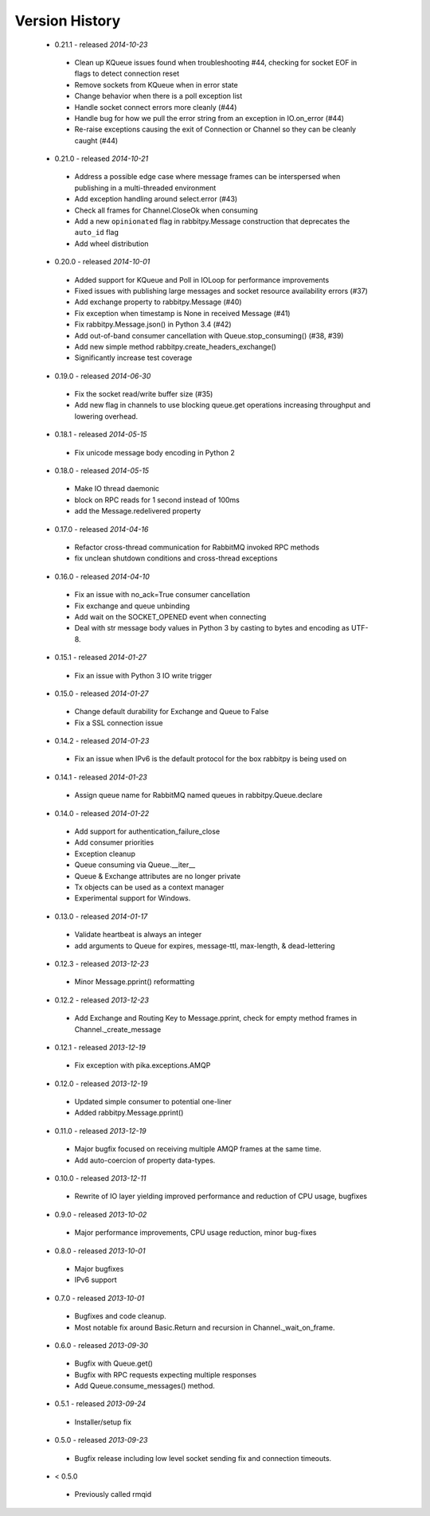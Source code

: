 Version History
---------------
 - 0.21.1 - released *2014-10-23*
  - Clean up KQueue issues found when troubleshooting #44, checking for socket EOF in flags to detect connection reset
  - Remove sockets from KQueue when in error state
  - Change behavior when there is a poll exception list
  - Handle socket connect errors more cleanly (#44)
  - Handle bug for how we pull the error string from an exception in IO.on_error (#44)
  - Re-raise exceptions causing the exit of Connection or Channel so they can be cleanly caught (#44)
 - 0.21.0 - released *2014-10-21*
  - Address a possible edge case where message frames can be interspersed when publishing in a multi-threaded environment
  - Add exception handling around select.error (#43)
  - Check all frames for Channel.CloseOk when consuming
  - Add a new ``opinionated`` flag in rabbitpy.Message construction that deprecates the ``auto_id`` flag
  - Add wheel distribution
 - 0.20.0 - released *2014-10-01*
  - Added support for KQueue and Poll in IOLoop for performance improvements
  - Fixed issues with publishing large messages and socket resource availability errors (#37)
  - Add exchange property to rabbitpy.Message (#40)
  - Fix exception when timestamp is None in received Message (#41)
  - Fix rabbitpy.Message.json() in Python 3.4 (#42)
  - Add out-of-band consumer cancellation with Queue.stop_consuming() (#38, #39)
  - Add new simple method rabbitpy.create_headers_exchange()
  - Significantly increase test coverage
 - 0.19.0 - released *2014-06-30*
  - Fix the socket read/write buffer size (#35)
  - Add new flag in channels to use blocking queue.get operations increasing throughput and lowering overhead.
 - 0.18.1 - released *2014-05-15*
  - Fix unicode message body encoding in Python 2
 - 0.18.0 - released *2014-05-15*
  - Make IO thread daemonic
  - block on RPC reads for 1 second instead of 100ms
  - add the Message.redelivered property
 - 0.17.0 - released *2014-04-16*
  - Refactor cross-thread communication for RabbitMQ invoked RPC methods
  - fix unclean shutdown conditions and cross-thread exceptions
 - 0.16.0 - released *2014-04-10*
  - Fix an issue with no_ack=True consumer cancellation
  - Fix exchange and queue unbinding
  - Add wait on the SOCKET_OPENED event when connecting
  - Deal with str message body values in Python 3 by casting to bytes and encoding as UTF-8.
 - 0.15.1 - released *2014-01-27*
  - Fix an issue with Python 3 IO write trigger
 - 0.15.0 - released *2014-01-27*
  - Change default durability for Exchange and Queue to False
  - Fix a SSL connection issue
 - 0.14.2 - released *2014-01-23*
  - Fix an issue when IPv6 is the default protocol for the box rabbitpy is being used on
 - 0.14.1 - released *2014-01-23*
  - Assign queue name for RabbitMQ named queues in rabbitpy.Queue.declare
 - 0.14.0 - released *2014-01-22*
  - Add support for authentication_failure_close
  - Add consumer priorities
  - Exception cleanup
  - Queue consuming via Queue.__iter__
  - Queue & Exchange attributes are no longer private
  - Tx objects can be used as a context manager
  - Experimental support for Windows.
 - 0.13.0 - released *2014-01-17*
  - Validate heartbeat is always an integer
  - add arguments to Queue for expires, message-ttl, max-length, & dead-lettering
 - 0.12.3 - released *2013-12-23*
  - Minor Message.pprint() reformatting
 - 0.12.2 - released *2013-12-23*
  - Add Exchange and Routing Key to Message.pprint, check for empty method frames in Channel._create_message
 - 0.12.1 - released *2013-12-19*
  - Fix exception with pika.exceptions.AMQP
 - 0.12.0 - released *2013-12-19*
  - Updated simple consumer to potential one-liner
  - Added rabbitpy.Message.pprint()
 - 0.11.0 - released *2013-12-19*
  - Major bugfix focused on receiving multiple AMQP frames at the same time.
  - Add auto-coercion of property data-types.
 - 0.10.0 - released *2013-12-11*
  - Rewrite of IO layer yielding improved performance and reduction of CPU usage, bugfixes
 - 0.9.0 - released *2013-10-02*
  - Major performance improvements, CPU usage reduction, minor bug-fixes
 - 0.8.0 - released *2013-10-01*
  - Major bugfixes
  - IPv6 support
 - 0.7.0 - released *2013-10-01*
  - Bugfixes and code cleanup.
  - Most notable fix around Basic.Return and recursion in Channel._wait_on_frame.
 - 0.6.0 - released *2013-09-30*
  - Bugfix with Queue.get()
  - Bugfix with RPC requests expecting multiple responses
  - Add Queue.consume_messages() method.
 - 0.5.1 - released *2013-09-24*
  - Installer/setup fix
 - 0.5.0 - released *2013-09-23*
  - Bugfix release including low level socket sending fix and connection timeouts.
 - < 0.5.0
  - Previously called rmqid

